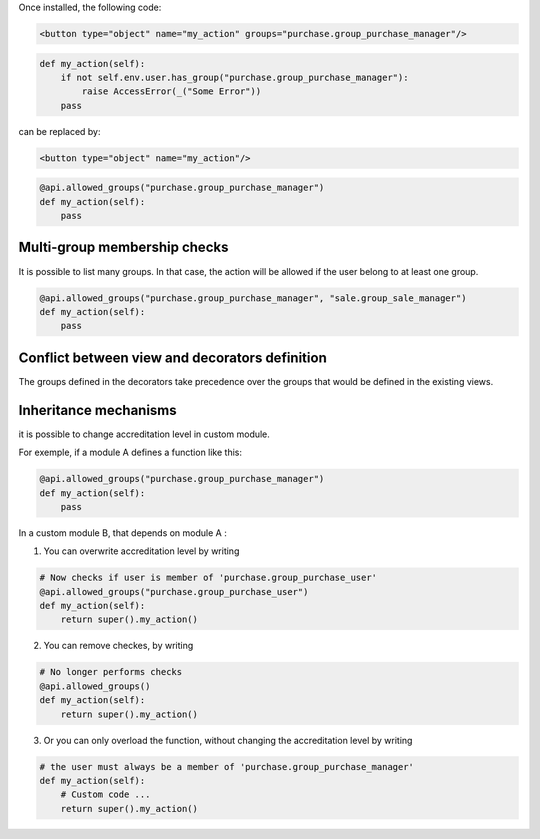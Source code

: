 Once installed, the following code:

.. code-block:: xml

    <button type="object" name="my_action" groups="purchase.group_purchase_manager"/>

.. code-block:: python

    def my_action(self):
        if not self.env.user.has_group("purchase.group_purchase_manager"):
            raise AccessError(_("Some Error"))
        pass

can be replaced by:

.. code-block:: xml

    <button type="object" name="my_action"/>

.. code-block:: python

    @api.allowed_groups("purchase.group_purchase_manager")
    def my_action(self):
        pass


Multi-group membership checks
-----------------------------

It is possible to list many groups. In that case, the action will be allowed
if the user belong to at least one group.

.. code-block:: python

    @api.allowed_groups("purchase.group_purchase_manager", "sale.group_sale_manager")
    def my_action(self):
        pass


Conflict between view and decorators definition
-----------------------------------------------

The groups defined in the decorators take precedence over the groups that would be defined in the existing views.


Inheritance mechanisms
----------------------

it is possible to change accreditation level in custom module.

For exemple, if a module A defines a function like this:

.. code-block:: python

    @api.allowed_groups("purchase.group_purchase_manager")
    def my_action(self):
        pass

In a custom module B, that depends on module A :

1) You can overwrite accreditation level by writing

.. code-block:: python

    # Now checks if user is member of 'purchase.group_purchase_user'
    @api.allowed_groups("purchase.group_purchase_user")
    def my_action(self):
        return super().my_action()

2) You can remove checkes, by writing

.. code-block:: python

    # No longer performs checks
    @api.allowed_groups()
    def my_action(self):
        return super().my_action()

3) Or you can only overload the function, without changing the accreditation level by writing

.. code-block:: python

    # the user must always be a member of 'purchase.group_purchase_manager'
    def my_action(self):
        # Custom code ...
        return super().my_action()
